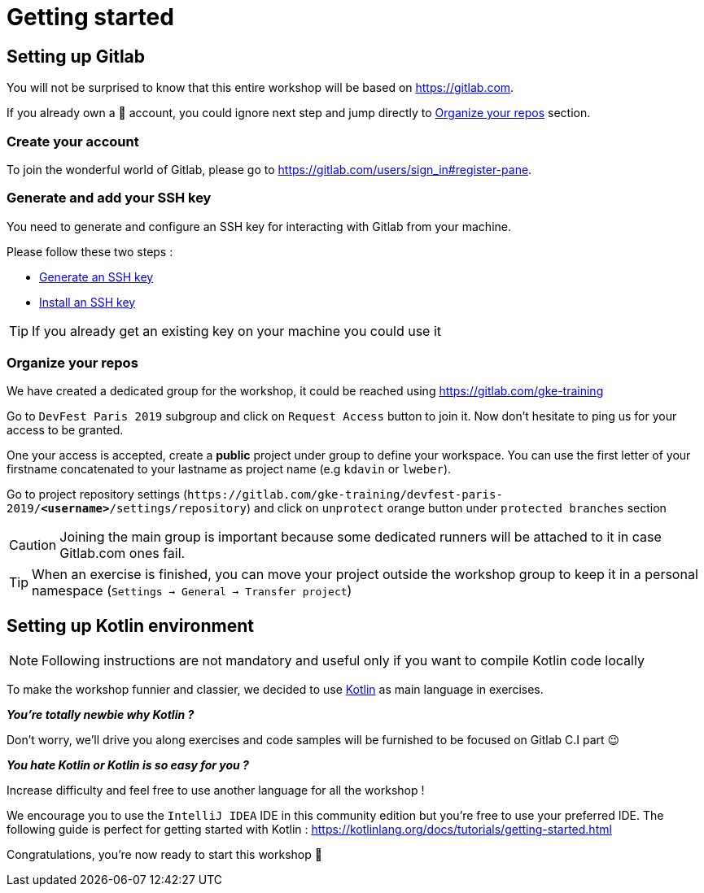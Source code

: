= Getting started

== Setting up Gitlab

You will not be surprised to know that this entire workshop will be based on https://gitlab.com[, window="_blank"].

If you already own a 🦊 account, you could ignore next step and jump directly to <<gitlab-repos>> section.

=== Create your account

To join the wonderful world of Gitlab, please go to https://gitlab.com/users/sign_in#register-pane[, window="_blank"].

=== Generate and add your SSH key

You need to generate and configure an SSH key for interacting with Gitlab from your machine.

Please follow these two steps :

- https://gitlab.com/help/ssh/README#generating-a-new-ssh-key-pair[Generate an SSH key, window="_blank"]
- https://gitlab.com/help/ssh/README#adding-an-ssh-key-to-your-gitlab-account[Install an SSH key, window="_blank"]

TIP: If you already get an existing key on your machine you could use it

[#gitlab-repos]
=== Organize your repos

We have created a dedicated group for the workshop, it could be reached using https://gitlab.com/gke-training[, window="_blank"]

Go to `DevFest Paris 2019` subgroup and click on `Request Access` button to join it. Now don't hesitate to ping us for your access to be granted.

One your access is accepted, create a *public* project under group to define your workspace. You can use the first letter of your firstname concatenated to your lastname as project name (e.g `kdavin` or `lweber`).

Go to project repository settings (`\https://gitlab.com/gke-training/devfest-paris-2019/*<username>*/settings/repository`) and click on `unprotect` orange button under `protected branches` section

CAUTION: Joining the main group is important because some dedicated runners will be attached to it in case Gitlab.com ones fail.

TIP: When an exercise is finished, you can move your project outside the workshop group to keep it in a personal namespace (`Settings -> General -> Transfer project`)

[#kotlin]
== Setting up Kotlin environment

NOTE: Following instructions are not mandatory and useful only if you want to compile Kotlin code locally

To make the workshop funnier and classier, we decided to use https://kotlinlang.org/[Kotlin, window="_blank"] as main language in exercises.

*_You're totally newbie why Kotlin ?_*

Don't worry, we'll drive you along exercises and code samples will be furnished to be focused on Gitlab C.I part 😉

*_You hate Kotlin or Kotlin is so easy for you ?_*

Increase difficulty and feel free to use another language for all the workshop !

We encourage you to use the `IntelliJ IDEA` IDE in this community edition but you're free to use your preferred IDE.
The following guide is perfect for getting started with Kotlin : https://kotlinlang.org/docs/tutorials/getting-started.html[, window="_blank"]

Congratulations, you're now ready to start this workshop 🚀